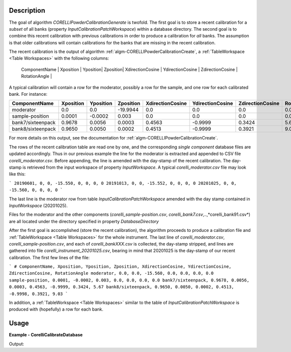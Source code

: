 
.. algorithm::

.. summary::

.. relatedalgorithms::

.. properties::

Description
-----------

The goal of algorithm `CORELLIPowderCalibrationGenerate` is twofold. The first goal is to store a recent calibration
for a *subset* of all banks (property `InputCalibrationPatchWorkspace`) within a database directory. The second
goal is to combine this recent calibration with previous calibrations in order to produce a calibration for
*all* banks. The assumption is that older calibrations will contain calibrations for the banks that are missing
in the recent calibration.

The recent calibration is the output of algorithm :ref:`algm-CORELLIPowderCalibrationCreate`,
a :ref:`TableWorkspace <Table Workspaces>` with the following columns:

 | ComponentName | Xposition | Yposition| Zposition| XdirectionCosine | YdirectionCosine | ZdirectionCosine | RotationAngle |

A typical calibration will contain a row for the moderator, possibly a row for the sample, and one row for each
calibrated bank. For instance:

+--------------------+------------+-----------+-----------+------------------+------------------+------------------+---------------+
| ComponentName      | Xposition  | Yposition | Zposition | XdirectionCosine | YdirectionCosine | ZdirectionCosine | RotationAngle |
+====================+============+===========+===========+==================+==================+==================+===============+
| moderator          | 0.0        | 0.0       | -19.9944  |      0.0         |      0.0         |      0.0         |      0.0      |
+--------------------+------------+-----------+-----------+------------------+------------------+------------------+---------------+
| sample-position    | 0.0001     | -0.0002   | 0.003     | 0.0              | 0.0              | 0.0              | 0.0           |
+--------------------+------------+-----------+-----------+------------------+------------------+------------------+---------------+
| bank7/sixteenpack  | 0.9678     | 0.0056    | 0.0003    | 0.4563           | -0.9999          | 0.3424           | 5.67          |
+--------------------+------------+-----------+-----------+------------------+------------------+------------------+---------------+
| bank8/sixteenpack  | 0.9650     | 0.0050    | 0.0002    | 0.4513           | -0.9999          | 0.3921           | 9.03          |
+--------------------+------------+-----------+-----------+------------------+------------------+------------------+---------------+

For more details on this output, see the documentation for :ref:`algm-CORELLIPowderCalibrationCreate`.

The rows of the recent calibration table are read one by one, and the corresponding *single component* database files are updated
accordingly. Thus in our previous example the line for the moderator is extracted and appended to CSV file
*corelli_moderator.csv*. Before appending, the line is amended with the day-stamp of the recent calibration. The
day-stamp is retrieved from the input workspace of property `InputWorkspace`. A typical *corelli_moderator.csv*
file may look like this:

```
20190601, 0, 0, -15.550, 0, 0, 0, 0
20191013, 0, 0, -15.552, 0, 0, 0, 0
20201025, 0, 0, -15.560, 0, 0, 0, 0
```

The last line is the moderator row from table `InputCalibrationPatchWorkspace` amended with the day stamp
contained in `InputWorkspace` (20201025).

Files for the moderator and the other components (*corelli_sample-position.csv*, *corelli_bank7.csv*,..,*corelli_bank91.csv*)
are all located under the directory specified in property `DatabaseDirectory`

After the first goal is accomplished (store the recent calibration), the algorithm proceeds to produce a
calibration file and :ref:`TableWorkspace <Table Workspaces>` for the whole instrument. The last line of
*corelli_moderator.csv*, *corelli_sample-position.csv*, and each of *corelli_bankXXX.csv* is
collected, the day-stamp stripped, and lines are gathered into file *corelli_instrument_20201025.csv*,
bearing in mind that 20201025 is the day-stamp of our recent calibration. The first few lines of the file:

```
# ComponentName, Xposition, Yposition, Zposition, XdirectionCosine, YdirectionCosine, ZdirectionCosine, RotationAngle
moderator, 0.0, 0.0, -15.560, 0.0, 0.0, 0.0, 0.0
sample-position, 0.0001, -0.0002, 0.003, 0.0, 0.0, 0.0, 0.0
bank7/sixteenpack, 0.9678, 0.0056, 0.0003, 0.4563, -0.9999, 0.3424, 5.67
bank8/sixteenpack, 0.9650, 0.0050, 0.0002, 0.4513, -0.9998, 0.3921, 9.03
```

In addition, a :ref:`TableWorkspace <Table Workspaces>` similar to the table of `InputCalibrationPatchWorkspace` is
produced with (hopefully) a row for each bank.


Usage
-----
..  Try not to use files in your examples,
    but if you cannot avoid it then the (small) files must be added to
    autotestdata\UsageData and the following tag unindented
    .. include:: ../usagedata-note.txt

**Example - CorelliCalibrateDatabase**

.. testcode:: CorelliPowderCalibrationExample

    # Import modules
    import numpy as np
    import os

    # Enpty workspace
    input = LoadEmptyInstrument(InstrumentName='CORELLI')
    # add start timedelta64
    AddSampleLog(Workspace=input, LogName='start_time', LogText='2020-02-20T12:57:17', LogType='String')

    # generate simulated stored database files
    bank2_str = "# YYYMMDD , Xposition , Yposition , Zposition , XdirectionCosine , YdirectionCosine , ZdirectionCosine , RotationAngle\n" \
                "# str , double , double , double , double , double , double , double\n" \
                "20001117,0.0001,-0.0002,0.003,0,-23.3,98.02,0"

    # generate simulated stored database files
    bank12_str = "# YYYMMDD , Xposition , Yposition , Zposition , XdirectionCosine , YdirectionCosine , ZdirectionCosine , RotationAngle\n" \
                "# str , double , double , double , double , double , double , double\n" \
                "20011117,1.0001,-2.0002,3.003,4,-23.3,98.02,0"

    calib_dir = 'sim_corelli_cal'
    if not os.path.exists(calib_dir):
        os.mkdir(calib_dir)

    for bank, content in [('bank2', bank2_str), ('bank12', bank12_str)]:
        bankfile = open(os.path.join(calib_dir, bank + '.csv'), 'w')
        bankfile.write(content)
        bankfile.close()

    # Create table
    calib_table = CreateEmptyTableWorkspace("CorelliCalibrationTestTable");
    calib_table.addColumn("str", "ComponentName")
    for colname in ["Xposition", "Yposition", "Zposition","XdirectionCosine", "YdirectionCosine", "ZdirectionCosine", "RotationAngle"]:
        calib_table.addColumn("double", colname)

    # add entry
    calib_table.addRow(["moderator" , 0. , 0. , -15.560 , 0. , 0. , 0., 0.])
    calib_table.addRow(["sample-position" , 0.0001 , -0.0002 , 0.003 , 0. , 0.,  0., 0.])
    calib_table.addRow(["bank1/sixteenpack" , 0.9678 , 0.0056 , 0.0003 , 0.4563 , -0.9999, 0.3424, 0.321])

    # save for powder calibration database
    CorelliCalibrationDatabase(InputWorkspace='input', InputCalibrationPatchWorkspace='calib_table',
                                     DatabaseDirectory='sim_corelli_cal',
                                     OutputWorkspace='mergedcalibrationtable')

    # check
    print('Number of components = {}'.format(mtd['mergedcalibrationtable'].rowCount()))
    bank1_file = os.path.join('sim_corelli_cal', 'bank1.csv')
    print('bank1 file {} exist = {}'.format(bank1_file, os.path.exists(bank1_file)))
    calib_file = os.path.join('sim_corelli_cal', 'corelli_instrument_20200220.csv')
    print('calibration file {} exist = {}'.format(calib_file, os.path.exists(calib_file)))

Output:

.. testoutput:: CorelliPowderCalibrationExample

    Number of components = 5
    bank1 file ....csv exist = True
    calibration file ....csv exist = True

.. testcleanup:: CorelliPowderCalibrationExample

    import shutil
    shutil.rmtree(calib_dir)

.. categories::

.. sourcelink::

